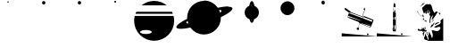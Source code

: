 SplineFontDB: 3.0
FontName: CosmicSans
FullName: Cosmic Sans
FamilyName: Cosmic Sans
Weight: Medium
Copyright: Created by Aaron Spaulding, with FontForge 1.0 (http://fontforge.sf.net)\n\nCopyright (c) 2008-2009, Aaron Spaulding (aaron@sachimp.com),\nwith Reserved Font Name Cosmic Sans.\n\nThis Font Software is licensed under the SIL Open Font License, Version 1.1.\nThis license is available with a FAQ at:\nhttp://scripts.sil.org/OFL
UComments: "2007-7-5: Created." 
Version: 00.1000
DefaultBaseFilename: Cosmic
ItalicAngle: 0
UnderlinePosition: -100
UnderlineWidth: 50
Ascent: 800
Descent: 200
LayerCount: 2
Layer: 0 0 "Back"  1
Layer: 1 0 "Fore"  0
NeedsXUIDChange: 1
XUID: [1021 11 1198240650 11900128]
FSType: 0
OS2Version: 0
OS2_WeightWidthSlopeOnly: 0
OS2_UseTypoMetrics: 1
CreationTime: 1183684119
ModificationTime: 1263647351
PfmFamily: 33
TTFWeight: 500
TTFWidth: 5
LineGap: 90
VLineGap: 0
Panose: 5 0 6 3 0 0 0 0 0 0
OS2TypoAscent: 0
OS2TypoAOffset: 1
OS2TypoDescent: 0
OS2TypoDOffset: 1
OS2TypoLinegap: 90
OS2WinAscent: 0
OS2WinAOffset: 1
OS2WinDescent: 0
OS2WinDOffset: 1
HheadAscent: 0
HheadAOffset: 1
HheadDescent: 0
HheadDOffset: 1
OS2SubXSize: -19120
OS2SubYSize: 0
OS2SubXOff: -22491
OS2SubYOff: 32641
OS2SupXSize: -19040
OS2SupYSize: 32767
OS2SupXOff: -19056
OS2SupYOff: 32767
OS2StrikeYSize: 0
OS2StrikeYPos: 32767
OS2FamilyClass: 3072
OS2Vendor: 'PfEd'
DEI: 91125
LangName: 1033 
Encoding: Custom
UnicodeInterp: none
NameList: Adobe Glyph List
DisplaySize: -72
AntiAlias: 1
FitToEm: 1
WinInfo: 36 12 5
BeginPrivate: 6
BlueValues 13 [0 800 0 800]
StemSnapH 5 [945]
StemSnapV 4 [20]
StdVW 4 [20]
StdHW 5 [945]
OtherBlues 15 [0 -321 0 -321]
EndPrivate
TeXData: 1 0 0 346030 173015 115343 0 1048576 115343 783286 444596 497025 792723 393216 433062 380633 303038 157286 324010 404750 52429 2506097 1059062 262144
BeginChars: 257 12

StartChar: Mercury
Encoding: 49 49 0
Width: 1000
VWidth: 0
HStem: 761.7 38.303<489.296 510.704>
VStem: 480.85 38.3<770.145 791.557>
LayerCount: 2
Fore
SplineSet
519.15 780.85 m 0
 519.15 770.279 510.57 761.7 500 761.7 c 0
 489.43 761.7 480.85 770.279 480.85 780.85 c 0
 480.85 780.854 l 0
 480.85 791.423 489.43 800.003 500 800.003 c 0
 510.57 800.003 519.15 791.423 519.15 780.854 c 0
 519.15 780.85 l 0
EndSplineSet
Validated: 1
EndChar

StartChar: Venus
Encoding: 50 50 1
Width: 1000
VWidth: 0
HStem: 705 95.006<459.987 540.013>
VStem: 452.5 95<712.487 792.52>
LayerCount: 2
Fore
SplineSet
547.5 752.5 m 0
 547.5 726.28 526.22 705 500 705 c 0
 473.78 705 452.5 726.28 452.5 752.5 c 0
 452.5 752.506 l 0
 452.5 778.727 473.78 800.006 500 800.006 c 0
 526.22 800.006 547.5 778.727 547.5 752.506 c 0
 547.5 752.5 l 0
EndSplineSet
Validated: 1
EndChar

StartChar: Earth
Encoding: 51 51 2
Width: 1000
VWidth: 0
HStem: 705 95.006<459.987 540.013>
VStem: 452.5 95<712.487 792.52>
LayerCount: 2
Fore
SplineSet
547.5 752.5 m 0
 547.5 726.28 526.22 705 500 705 c 0
 473.78 705 452.5 726.28 452.5 752.5 c 0
 452.5 752.506 l 0
 452.5 778.727 473.78 800.006 500 800.006 c 0
 526.22 800.006 547.5 778.727 547.5 752.506 c 0
 547.5 752.5 l 0
EndSplineSet
Validated: 1
EndChar

StartChar: Mars
Encoding: 52 52 3
Width: 1000
VWidth: 0
HStem: 747 53.003<473.914 526.086>
VStem: 473.5 53<747.414 799.589>
LayerCount: 2
Fore
SplineSet
526.5 773.5 m 0
 526.5 758.872 514.628 747 500 747 c 0
 485.372 747 473.5 758.872 473.5 773.5 c 0
 473.5 773.503 l 0
 473.5 788.131 485.372 800.003 500 800.003 c 0
 514.628 800.003 526.5 788.131 526.5 773.503 c 0
 526.5 773.5 l 0
EndSplineSet
Validated: 1
EndChar

StartChar: Jupiter
Encoding: 53 53 4
Width: 1183
VWidth: 0
Flags: MWO
LayerCount: 2
Fore
SplineSet
591.48 800 m 0
 725.266 800 848.148 753.037 944.543 674.719 c 1
 238.448 674.719 l 1
 334.843 753.037 457.694 800 591.48 800 c 0
91.918 493.688 m 1
 1091.07 493.688 l 1
 1100.41 475.392 1108.76 456.512 1116.08 437.125 c 1
 66.917 437.125 l 1
 74.2295 456.512 82.5859 475.392 91.918 493.688 c 1
48.2295 377.719 m 1
 1134.76 377.719 l 1
 1145.98 333.518 1151.96 287.237 1151.96 239.562 c 0
 1151.96 -69.8057 900.849 -320.906 591.48 -320.906 c 0
 282.111 -320.906 31.042 -69.8057 31.042 239.562 c 0
 31.042 287.237 37.0107 333.518 48.2295 377.719 c 1
360.543 -18.25 m 0
 270.769 -18.25 197.918 -43.5869 197.918 -74.8125 c 0
 197.918 -106.038 270.769 -131.406 360.543 -131.406 c 0
 450.316 -131.406 523.198 -106.038 523.198 -74.8125 c 0
 523.198 -43.5869 450.316 -18.25 360.543 -18.25 c 0
EndSplineSet
Validated: 1
EndChar

StartChar: Saturn
Encoding: 54 54 5
Width: 1648
VWidth: 0
Flags: W
HStem: -144.906 944.906<672.021 949.822> 614.887 20<125.881 194.521 357.954 368.723 1241.54 1253.62 1451.73 1488.07> 614.887 20<125.881 194.521 357.954 368.723 1241.54 1253.62 1451.73 1488.07>
VStem: 1300.79 309.375<501.708 587.859>
LayerCount: 2
Fore
SplineSet
812.468 800 m 0x90
 973.371 800 1115.54 719.439 1200.87 596.469 c 1
 1317.12 621.606 1416 634.887 1487.45 634.887 c 0x50
 1488.69 634.887 1489.92 634.883 1491.15 634.875 c 0
 1558.36 634.434 1600.43 621.867 1608.69 595.938 c 0
 1609.68 592.824 1610.17 589.561 1610.17 586.157 c 0
 1610.17 531.223 1482.9 439.5 1284.65 343.188 c 1
 1284.82 337.988 1284.9 332.771 1284.9 327.531 c 0
 1284.9 66.7334 1073.26 -144.906 812.468 -144.906 c 0
 655.314 -144.906 516 -68.0557 430.092 50.0938 c 1
 321.221 27.3096 228.485 15.2881 160.557 15.2881 c 0
 91.2051 15.2881 47.7119 27.8184 39.3096 54.2188 c 0
 38.3193 57.333 37.8301 60.5957 37.8301 64 c 0
 37.8301 116.846 155.629 203.732 341.06 296 c 1
 340.371 306.428 339.997 316.93 339.997 327.531 c 0
 339.997 588.329 551.669 800 812.468 800 c 0x90
1235.19 538.656 m 1
 1247.9 513.258 1258.42 486.562 1266.44 458.812 c 1
 1288.62 478.056 1300.79 494.996 1300.79 508.42 c 0
 1300.79 510.547 1300.49 512.586 1299.87 514.531 c 0
 1295.08 529.578 1272.05 537.38 1235.19 538.656 c 1
350.092 230.062 m 1
 328.825 211.341 317.197 194.861 317.197 181.736 c 0
 317.197 179.609 317.503 177.571 318.122 175.625 c 0
 322.509 161.847 342.16 154.091 373.747 151.906 c 1
 363.698 176.965 355.755 203.102 350.092 230.062 c 1
EndSplineSet
Validated: 1
EndChar

StartChar: Uranus
Encoding: 55 55 6
Width: 1000
VWidth: 0
HStem: 780 20<474.73 476.235 477.62 479.07 486.581 516.82>
VStem: 299.656 400.688<390.919 567.401>
LayerCount: 2
Fore
SplineSet
501.656 800 m 0
 531.984 800 558.736 746.57 574.562 665.312 c 1
 648.261 635.712 700.344 563.586 700.344 479.344 c 0
 700.344 392.382 644.86 318.312 567.375 290.625 c 1
 551.253 227.678 527.785 188 501.656 188 c 0
 475.699 188 452.361 227.148 436.25 289.375 c 1
 356.889 316.028 299.656 391.041 299.656 479.344 c 0
 299.656 564.945 353.443 638.044 429.031 666.719 c 1
 444.892 747.179 471.505 800 501.656 800 c 0
491.656 689.625 m 0
 484.622 689.625 477.867 685.399 471.594 677.656 c 1
 480.876 678.976 490.355 679.688 500 679.688 c 0
 503.425 679.688 506.836 679.607 510.219 679.438 c 1
 504.376 686.044 498.131 689.625 491.656 689.625 c 0
474.969 280.531 m 1
 480.27 275.195 485.863 272.344 491.656 272.344 c 0
 496.913 272.344 502.015 274.701 506.875 279.125 c 1
 504.597 279.048 502.297 279 500 279 c 0
 491.521 279 483.172 279.507 474.969 280.531 c 1
EndSplineSet
Validated: 1
EndChar

StartChar: Neptune
Encoding: 56 56 7
Width: 1000
VWidth: 0
Flags: W
HStem: 411.7 388.324<411.637 588.363>
VStem: 305.85 388.3<517.487 694.238>
LayerCount: 2
Fore
SplineSet
694.15 605.85 m 0
 694.15 498.679 607.171 411.7 500 411.7 c 0
 392.829 411.7 305.85 498.679 305.85 605.85 c 0
 305.85 605.856 305.85 605.868 305.85 605.875 c 0
 305.85 713.046 392.829 800.024 500 800.024 c 0
 607.171 800.024 694.15 713.046 694.15 605.875 c 0
 694.15 605.868 694.15 605.856 694.15 605.85 c 0
EndSplineSet
Validated: 1
EndChar

StartChar: DeathStar
Encoding: 61 61 8
Width: 1000
VWidth: 0
HStem: 700 49.334<458.757 541.24> 750.405 5.69812<521.074 529.965> 758.84 1.29205<524.434 528.398> 767.28 3.16321<524.132 525.038> 777.614 1.29608<523.438 527.411> 781.643 18.357<522.769 528.818>
VStem: 450 65.4375<756.106 781.414> 450 99.997<709.089 749.334 750.405 790.857> 517.224 1.21143<766.985 773.526> 523.221 2.72784<768.604 769.142> 533.401 0.999512<764.454 770.54> 537.3 12.7004<756.565 774.056>
LayerCount: 2
Fore
SplineSet
499.999 800 m 0xfd
 527.465 800 549.782 777.82 550 750.405 c 1xfc10
 450 750.405 l 1
 450.218 777.82 472.532 800 499.999 800 c 0xfd
524.601 781.643 m 0
 524.52 781.646 524.437 781.643 524.355 781.643 c 0
 523.816 781.63 523.277 781.572 522.744 781.46 c 0
 518.25 780.527 515.438 776.216 515.438 771.024 c 0xfe10
 515.438 769.64 515.637 768.194 516.058 766.733 c 0
 517.851 760.509 523.047 756.103 528.202 756.103 c 0
 528.801 756.103 529.4 756.163 529.993 756.286 c 0
 534.487 757.218 537.3 761.527 537.3 766.72 c 0
 537.3 768.104 537.1 769.551 536.679 771.013 c 0
 534.894 777.212 529.734 781.607 524.601 781.643 c 0
533.913 770.557 m 0
 534.244 769.408 534.401 768.272 534.401 767.184 c 0
 534.401 767.184 l 0
 534.401 763.104 532.192 759.718 528.66 758.984 c 0
 528.194 758.887 527.723 758.84 527.252 758.84 c 0
 523.202 758.84 519.119 762.299 517.711 767.189 c 0
 517.38 768.338 517.224 769.475 517.224 770.562 c 0xfca0
 517.224 774.643 519.433 778.032 522.964 778.766 c 0
 523.438 778.862 523.918 778.91 524.397 778.91 c 0
 528.487 778.899 532.508 775.436 533.913 770.557 c 0
524.542 777.614 m 0
 524.173 777.604 523.803 777.566 523.438 777.488 c 0
 520.362 776.852 518.435 773.901 518.435 770.344 c 0
 518.435 769.397 518.572 768.406 518.86 767.405 c 0
 520.087 763.144 523.644 760.132 527.174 760.132 c 0
 527.583 760.132 527.993 760.173 528.398 760.257 c 0
 531.474 760.897 533.401 763.846 533.401 767.402 c 0
 533.401 768.349 533.264 769.34 532.976 770.341 c 0
 531.749 774.6 528.193 777.615 524.665 777.615 c 0
 524.542 777.614 l 0
524.402 770.466 m 0
 524.362 770.467 l 0
 524.285 770.467 524.208 770.457 524.132 770.443 c 0
 523.572 770.327 523.221 769.79 523.221 769.141 c 0
 523.221 768.968 523.246 768.787 523.299 768.604 c 0
 523.522 767.83 524.171 767.28 524.813 767.28 c 0
 524.888 767.28 524.964 767.287 525.038 767.303 c 0
 525.599 767.419 525.949 767.957 525.949 768.606 c 0xfc40
 525.949 768.779 525.924 768.959 525.872 769.142 c 0
 525.653 769.897 525.03 770.44 524.402 770.466 c 0
450 749.334 m 1xfd
 549.997 749.334 l 1
 549.641 722.042 527.378 700 499.999 700 c 0
 472.619 700 450.356 722.042 450 749.334 c 1xfd
EndSplineSet
Validated: 1
EndChar

StartChar: Holst
Encoding: 72 72 9
Width: 1000
VWidth: 0
Flags: MO
LayerCount: 2
Fore
SplineSet
442 732 m 1
 446 731 463 729 497 708 c 0
 539 683 557 590 559 570 c 0
 561 549 606 483 606 465 c 0
 606 464 606 464 606 463 c 0
 605 460 604 456 603 452 c 1
 610 464 618 473 623 474 c 0
 638 476 649 498 658 501 c 0
 660 502 662 502 664 502 c 0
 671 502 679 499 683 499 c 0
 684 499 684 500 685 500 c 0
 685 501 687 501 689 501 c 0
 695 501 705 498 705 492 c 0
 705 491 l 0
 703 483 652 404 627 360 c 0
 602 317 573 293 536 257 c 1
 542 276 563 361 573 396 c 1
 573 397 577 405 582 414 c 1
 575 405 567 395 560 388 c 0
 538 366 532 352 510 291 c 0
 502 266 499 246 499 232 c 0
 499 212 504 202 504 202 c 1
 475 168 l 1
 476 192 l 1
 476 192 478 242 480 265 c 0
 482 288 488 297 488 317 c 0
 488 318 488 318 488 319 c 0
 488 320 488 320 488 320 c 0
 488 339 499 365 499 376 c 0
 499 377 499 378 498 379 c 0
 495 386 463 407 463 415 c 0
 463 416 464 416 464 417 c 0
 472 422 490 455 490 469 c 0
 490 469 490 470 490 471 c 0
 488 482 470 514 467 522 c 0
 464 527 453 536 440 536 c 0
 433 536 425 533 418 526 c 0
 409 517 407 505 407 494 c 0
 407 480 411 468 411 468 c 1
 382 431 l 1
 357 459 l 1
 386 496 l 2
 387 498 387 499 387 501 c 0
 387 504 385 506 383 506 c 0
 383 506 382 506 381 505 c 2
 349 464 l 1
 349 464 330 457 318 457 c 0
 313 457 310 458 310 462 c 0
 310 463 l 0
 311 464 311 465 311 466 c 0
 311 480 288 498 288 530 c 0
 288 559 265 589 265 601 c 0
 265 603 266 604 267 605 c 0
 278 612 322 649 347 678 c 0
 372 706 389 704 403 707 c 0
 405 708 408 708 411 708 c 0
 432 708 473 700 486 700 c 0
 486 700 486 700 487 700 c 0
 489 700 490 701 490 702 c 0
 490 707 465 722 442 732 c 1
154 540 m 1
 152 529 152 523 152 518 c 0
 152 507 154 504 154 493 c 0
 154 484 149 477 145 477 c 0
 142 477 139 480 139 488 c 0
 139 490 140 493 140 497 c 0
 145 524 153 538 154 540 c 1
322 735 m 0
 323 735 323 735 324 735 c 0
 340 735 353 732 353 730 c 0
 353 730 352 729 348 729 c 0
 325 726 324 726 307 707 c 0
 292 692 223 637 205 622 c 1
 224 639 275 709 288 726 c 1
 295 733 309 735 322 735 c 0
441 733 m 1
 441 733 l 1
419 489 m 0
 419 504 422 514 430 521 c 0
 432 523 434 524 438 524 c 0
 438 524 439 524 440 524 c 0
 449 524 459 519 464 511 c 0
 472 498 474 495 476 488 c 1
 468 494 466 497 461 497 c 0
 459 497 457 497 455 496 c 0
 449 495 447 493 447 491 c 0
 447 489 449 487 452 486 c 0
 459 484 463 480 464 475 c 0
 465 474 l 0
 465 469 461 462 458 459 c 0
 454 455 457 446 453 445 c 0
 452 445 452 445 451 445 c 0
 448 445 445 448 441 456 c 0
 438 462 434 468 431 468 c 0
 430 468 429 467 429 466 c 0
 429 465 428 465 428 465 c 0
 425 465 419 481 419 482 c 0
 419 489 l 0
155 484 m 1
 165 450 200 421 209 407 c 0
 217 392 216 384 222 376 c 1
 209 385 210 395 204 403 c 0
 199 412 164 451 160 459 c 0
 157 466 154 475 154 480 c 0
 154 482 155 482 155 484 c 1
738 480 m 1
 746 478 783 445 783 435 c 0
 783 434 783 434 783 433 c 0
 778 426 716 371 716 371 c 1
 763 420 l 1
 763 420 753 432 744 445 c 0
 738 452 734 458 734 466 c 0
 734 470 735 475 738 480 c 1
279 371 m 1
 279 373 277 380 277 386 c 0
 277 390 275 391 271 391 c 0
 269 391 266 391 262 391 c 1
 263 391 265 397 270 402 c 0
 276 406 281 412 287 412 c 0
 288 412 289 412 289 412 c 0
 290 412 290 412 290 412 c 0
 298 411 304 402 304 402 c 1
 304 402 280 371 279 371 c 1
310 394 m 1
 310 394 315 392 315 387 c 0
 315 382 311 344 309 337 c 0
 308 336 l 1
 308 338 308 344 302 349 c 0
 293 356 285 359 283 359 c 0
 283 359 282 359 282 360 c 0
 282 361 289 368 289 368 c 1
 310 394 l 1
236 389 m 1
 236 389 237 389 238 389 c 0
 243 389 247 387 250 383 c 0
 254 378 256 372 261 371 c 0
 262 371 262 371 262 371 c 0
 262 370 257 368 253 368 c 0
 251 368 250 368 249 369 c 0
 245 372 234 378 234 383 c 0
 234 384 l 0
 235 388 236 388 236 388 c 0
 236 388 236 388 236 389 c 1
298 283 m 1
 290 277 280 269 276 264 c 0
 274 261 271 260 268 260 c 0
 265 260 263 261 263 263 c 0
 263 264 263 264 264 265 c 0
 269 270 285 280 300 291 c 1
 300 290 301 290 301 290 c 1
 310 290 309 313 291 311 c 1
 291 311 292 317 297 318 c 0
 298 318 l 0
 304 318 318 309 324 300 c 0
 327 296 328 293 328 291 c 0
 328 285 324 280 321 273 c 0
 317 266 316 263 315 263 c 0
 314 263 314 264 313 265 c 0
 311 267 297 278 296 280 c 0
 298 283 l 1
861 311 m 1
 861 -322 l 1
 456 -324 l 1
 457 -324 458 -325 458 -325 c 1
 453 -324 l 1
 443 -324 l 1
 443 -324 443 -321 443 -320 c 1
 332 -281 l 1
 333 -281 333 -280 333 -279 c 0
 333 -273 322 -248 322 -236 c 0
 322 -233 322 -232 323 -230 c 0
 329 -220 348 -197 350 -179 c 0
 352 -160 352 -132 359 -108 c 1
 367 -172 412 -205 412 -234 c 0
 412 -235 412 -235 412 -235 c 0
 412 -236 412 -236 412 -236 c 0
 412 -256 432 -287 445 -307 c 1
 447 -294 449 -276 449 -263 c 0
 449 -244 432 -192 432 -179 c 0
 432 -178 432 -177 433 -177 c 0
 438 -175 447 -161 452 -151 c 0
 457 -142 459 -58 462 -58 c 0
 462 -58 462 -59 462 -61 c 0
 464 -82 513 -142 523 -182 c 0
 532 -218 537 -238 547 -238 c 0
 548 -238 549 -238 550 -238 c 0
 560 -234 568 -199 568 -163 c 0
 568 -154 568 -144 566 -135 c 0
 560 -92 538 -44 537 -33 c 0
 537 -32 537 -32 537 -32 c 0
 537 -29 543 -27 553 -27 c 0
 574 -27 608 -34 626 -39 c 0
 639 -43 660 -53 684 -53 c 0
 707 -53 733 -44 761 -10 c 0
 778 12 784 27 784 39 c 0
 784 66 751 71 740 71 c 0
 723 71 691 58 677 52 c 0
 674 51 668 51 662 51 c 0
 640 51 606 56 606 64 c 0
 606 65 608 67 611 69 c 0
 634 81 696 123 734 135 c 0
 771 148 787 176 795 208 c 1
 794 208 781 224 777 233 c 0
 777 234 l 0
 777 245 818 274 829 288 c 0
 840 304 861 311 861 311 c 1
584 273 m 0
 587 269 592 265 593 260 c 0
 593 258 594 258 594 257 c 0
 594 255 591 254 581 246 c 0
 570 237 542 205 526 186 c 1
 539 207 562 245 572 256 c 1
 575 276 584 274 584 273 c 0
350 258 m 0
 352 258 353 258 354 258 c 0
 357 258 359 258 359 257 c 0
 359 255 356 253 352 252 c 0
 345 250 338 246 335 242 c 0
 334 240 333 240 331 240 c 0
 329 240 326 241 323 242 c 0
 320 244 318 245 318 247 c 0
 318 249 320 250 322 252 c 1
 322 252 322 252 323 252 c 0
 326 252 338 257 350 258 c 0
362 249 m 0
 362 249 362 249 363 249 c 0
 368 249 376 247 381 245 c 1
 381 246 382 246 384 246 c 0
 388 246 394 242 397 236 c 0
 398 234 399 233 399 232 c 0
 399 229 395 229 390 222 c 0
 386 216 386 213 384 213 c 0
 383 213 381 214 378 215 c 0
 369 220 354 224 352 226 c 1
 351 226 351 226 351 226 c 0
 350 226 349 226 349 226 c 0
 348 226 347 226 347 227 c 2
 347 228 l 2
 347 231 348 235 354 246 c 1
 355 247 357 248 359 249 c 0
 360 249 361 249 362 249 c 0
755 201 m 0
 757 201 758 200 758 199 c 0
 758 199 757 199 757 198 c 0
 747 188 619 119 619 119 c 1
 619 119 619 131 650 173 c 0
 660 184 733 201 752 201 c 0
 754 201 755 201 755 201 c 0
628 193 m 1
 616 177 572 106 571 95 c 1
 559 80 501 43 501 43 c 1
 501 43 530 130 552 144 c 1
 568 128 l 1
 568 128 568 128 568 129 c 0
 568 133 569 148 576 157 c 0
 586 167 614 186 628 193 c 1
525 184 m 1
 516 172 l 1
 517 174 521 179 525 184 c 1
359 71 m 0
 360 71 l 0
 361 71 362 70 362 68 c 0
 362 67 362 66 362 64 c 0
 361 62 360 58 360 54 c 0
 360 39 365 19 368 15 c 0
 372 10 393 -34 393 -34 c 1
 393 -34 388 -64 382 -65 c 0
 379 -66 379 -67 377 -67 c 0
 375 -67 372 -66 364 -63 c 0
 354 -60 344 -59 335 -59 c 0
 327 -59 319 -60 313 -61 c 0
 300 -64 291 -70 283 -72 c 0
 279 -73 276 -74 275 -74 c 0
 274 -74 274 -74 274 -73 c 0
 274 -73 274 -72 276 -70 c 0
 280 -65 295 -61 295 -61 c 1
 293 -60 290 -58 284 -54 c 0
 266 -44 283 -45 247 -44 c 0
 212 -43 210 -44 182 -39 c 0
 176 -38 172 -37 168 -37 c 0
 163 -37 160 -38 159 -38 c 0
 156 -38 156 -37 155 -31 c 0
 152 -16 144 -3 144 -2 c 1
 154 12 160 17 166 17 c 0
 171 17 175 14 179 10 c 0
 188 1 212 -13 224 -13 c 0
 227 -13 229 -13 230 -11 c 0
 238 -3 231 -1 243 3 c 0
 245 3 246 3 248 3 c 0
 253 3 257 1 260 1 c 0
 262 1 264 2 264 7 c 0
 264 9 264 10 264 12 c 0
 262 33 261 51 261 51 c 1
 261 51 283 31 293 9 c 0
 294 5 295 4 296 4 c 0
 296 4 296 5 296 7 c 0
 296 12 295 24 295 32 c 0
 295 38 296 43 298 43 c 0
 299 43 l 0
 306 43 311 34 318 34 c 0
 319 34 320 34 320 34 c 0
 323 35 323 36 324 36 c 0
 324 36 322 32 332 13 c 0
 344 -10 348 -26 355 -26 c 0
 357 -26 358 -25 359 -25 c 0
 361 -24 363 -23 364 -23 c 0
 369 -23 374 -26 376 -26 c 0
 377 -26 377 -26 377 -25 c 0
 377 -23 375 -19 371 -10 c 0
 358 14 336 36 336 50 c 0
 336 53 337 55 339 57 c 0
 347 65 355 70 359 71 c 0
398 -73 m 0
 398 -72 399 -72 399 -72 c 0
 400 -72 404 -75 413 -84 c 0
 418 -89 420 -90 420 -91 c 0
 420 -93 412 -92 408 -103 c 0
 407 -106 406 -109 406 -111 c 0
 406 -117 413 -115 419 -128 c 0
 422 -134 423 -138 423 -141 c 0
 423 -146 420 -147 417 -155 c 0
 416 -158 415 -159 414 -159 c 0
 409 -159 403 -144 398 -131 c 0
 395 -121 392 -107 392 -95 c 0
 392 -85 393 -77 398 -74 c 1
 398 -73 398 -73 398 -73 c 0
341 -71 m 1
 331 -82 317 -140 316 -165 c 0
 315 -182 316 -193 313 -193 c 0
 311 -193 309 -190 306 -184 c 0
 297 -166 286 -133 286 -119 c 0
 286 -117 286 -115 287 -114 c 0
 291 -105 302 -81 317 -74 c 0
 323 -71 329 -71 333 -71 c 0
 336 -71 339 -71 340 -71 c 0
 341 -71 341 -71 341 -71 c 1
EndSplineSet
Validated: 1
Comment: "Gustav Holst+AAoA-Composed +ACIA-The Planets+ACIA Suite" 
Colour: ffffff
EndChar

StartChar: HubbleSpaceTelescope
Encoding: 62 62 10
Width: 1000
VWidth: 0
HStem: -195 89<18 96.6517> -14.5 67.1325<445.258 475.837> 58.9656 440.034G<193.958 227 235 249 249 266 626.982 631.5 816.407 819.997> 58.9656 440.034G<193.958 227 235 249 249 266 626.982 631.5 816.407 819.997> 584 23G<98 104 114.5 124 537 563 643.5 697.111> 584 23G<98 104 114.5 124 537 563 643.5 697.111>
VStem: 183 8<362 378.162> 436.926 68.5092<-0.619652 44.7156> 626.946 39.3145<586.116 603.272>
LayerCount: 2
Fore
SplineSet
218 327 m 1xeb80
 214 330 214 332 215 334 c 1
 183 347 l 1
 183 368 190 394 199 420 c 0
 205 438 212 457 224 475 c 2
 228 480 l 1
 227 483 l 1
 221 478 l 1
 125 549 l 1
 112.845 559.419 94.6588 575.868 94.6588 587.876 c 0
 94.6588 589.699 95.0776 591.419 96 593 c 1
 101 600 l 1
 98 602 l 1
 101 604 l 1
 104 602 l 1
 107 606 112 607 117 607 c 0
 131 607 149 594 162 586 c 2
 258 514 l 1
 254 510 l 1
 267 506 l 1
 267 501 l 1
 284 493 l 1
 283 489 l 1
 591 374 l 1
 659 559 l 1
 657 560 656 563 657 570 c 1
 645 562 636 560 627 558 c 1
 626.964 558.328 626.946 558.674 626.946 559.036 c 0
 626.946 568.604 639.401 589.766 650 610 c 0
 654 618 658 621 662 624 c 1
 664.469 614.125 666.26 604.251 666.26 593.262 c 0
 666.26 590.897 666.177 588.48 666 586 c 1
 679 580 l 1
 599 371 l 1
 625 361 l 1
 632 372 641 381 646 381 c 1
 899 282 l 1
 900 284 902 284 904 283 c 0
 905.868 281.506 906.619 278.337 906.619 273.963 c 0
 906.619 266.628 904.506 255.903 902 244 c 0
 897 228 891 210 886 198 c 0
 872 165 859 131 843 99 c 0
 834.207 79.4601 823.505 58.9656 816.489 58.9656 c 0
 816.324 58.9656 816.161 58.977 816 59 c 1
 525 176 l 1
 481 50 l 1
 493.624 43.6879 505.435 36.5628 505.435 17.6266 c 0
 505.435 15.5628 505.295 13.3587 505 11 c 0
 503 -1 494 -14 477 -14 c 0
 475.75 -14.25 473.625 -14.5 471 -14.5 c 0
 463.125 -14.5 450.75 -12.25 444 -1 c 0
 439.039 7.11731 436.926 15.0313 436.926 22.2833 c 0
 436.926 31.1125 440.059 38.9606 445 45 c 0
 450.47 51.1539 457.811 52.6325 465.423 52.6325 c 0
 468.943 52.6325 472.521 52.3162 476 52 c 1
 521 178 l 1
 514 181 l 1
 505 189 505 199 504 210 c 0
 218 327 l 1xeb80
249 480 m 1
 242 477 l 1
 235 479 l 1
 229 474 225 468 224 463 c 1
 606 322 l 1
 608 328 614 344 618 349 c 1
 266 477 l 1
 258 476 l 1
 249 480 l 1
231 346 m 2
 235 349 240 348 246 346 c 2
 537 252 l 1
 546 259 l 1
 563 252 l 1
 563 240 l 1
 556 236 l 1
 562 233 l 1
 567 252 l 1
 196 389 l 1
 193 381 191 370 191 362 c 1
 231 346 l 2
630 354 m 1
 624 346 617 333 614 318 c 1
 862 222 l 1
 870 238 873 246 881 260 c 1
 630 354 l 1
632 203 m 1
 825 119 l 1
 826 121 826 123 827 125 c 1
 632 203 l 1
567 181 m 1
 565 170 l 1
 813 71 l 1
 815 81 817 90 819 99 c 1
 567 181 l 1
18 -106 m 1
 1018 -195 l 1
 18 -195 l 1
 18 -106 l 1
718 -116 m 1
 749 -116 l 1
 780 -116 l 1
 764 -143 l 1
 749 -170 l 1
 733 -143 l 1
 718 -116 l 1
EndSplineSet
Validated: 524289
Comment: "Hubble Space Telescope - test Glyph" 
Colour: ffffff
EndChar

StartChar: SaturnV
Encoding: 64 64 11
Width: 1000
VWidth: 0
HStem: -195 89<0 78.6517> 3 13<501 504 505.49 506.93> 4 16G<479 480.5 533 547> 519 7<475.237 493> 602 119G<470 475 494.5 495.5> 602 119G<470 475 494.5 495.5 531 532>
VStem: 436 41<1 16.7649> 436 3<11 22> 450 4<270 334> 452 3<33 114.952 336 341.949> 466 28<43.2857 117 276 344> 468 7<524 602> 479 25<4.1875 15.8118> 493 29<512 519> 505 25<8 14.9062> 520 3<521 621.117> 520 1<521 620> 521 13<35 117.393 273 344.646> 547 4<10 22>
LayerCount: 2
Fore
SplineSet
0 -195 m 1x900020
 0 -106 l 1
 1000 -195 l 1
 0 -195 l 1x900020
700 -166 m 1
 684 -139 l 1
 669 -112 l 1
 700 -112 l 1
 731 -112 l 1
 715 -139 l 1
 700 -166 l 1
468 599 m 1xd05020
 470 647 l 1
 470 650 l 1
 471 685 l 1
 477 710 l 1
 477 710 490 735 492 738 c 0
 493 740 494 740 495 741 c 0
 496 741 498 740 499 737 c 0
 501 734 513 710 513 710 c 1
 520 684 l 1
 520 661 l 1
 521 656 l 1xd200e0
 523 521 l 1
 523 520 l 1xd00120
 522 520 l 1xd00420
 521 512 l 1
 533 472 l 1
 534 84 l 1
 537 35 l 1
 550 25 l 1
 552 23 l 1
 552 21 l 1
 551 9 l 1
 551 6 l 1
 548 5 l 1
 547 4 l 1xb00060
 547 -1 l 1
 533 0 l 1
 526 -3 l 1
 524 3 l 1
 523 3 522 3 520 3 c 2
 524 2 l 1
 531 -17 l 1
 535 -32 l 1
 533 -33 l 1
 537 -54 l 1
 507 -52 l 1
 507 -50 l 1
 483 -50 l 1
 483 -52 l 1
 449 -52 l 1
 454 -16 l 1
 460 -3 l 1
 441 -5 l 1
 437 -6 l 1
 436 -1 l 1
 436 21 l 1
 436 23 l 1
 437 25 l 1
 448 33 l 1
 453 122 l 1
 454 222 l 1
 450 301 l 1
 450 302 l 1xd180a0
 453 334 l 1
 452 336 l 1
 452 368 l 1
 455 378 l 1
 456 474 l 1
 469 513 l 1
 468 516 l 1
 468 539 l 1
 468 598 l 1
 468 599 l 1xd05020
492 627 m 0
 483 627 475 625 470 621 c 1
 470 600 l 1
 475 602 l 1
 475 524 l 1
 480 525 488 526 497 526 c 0
 507 526 517 525 520 521 c 1
 520 526 520 620 520 620 c 1x981120
 515 625 503 627 492 627 c 0
492 519 m 0
 486 519 478 518 470 515 c 1
 463 494 l 1
 472 499 483 500 493 500 c 1
 493 500 493 516 493 519 c 0x900420
 493 519 493 519 492 519 c 0
494 500 m 1x902020
 494 481 l 1
 505 481 521 480 532 472 c 1
 526 493 l 1
 518 499 505 500 494 500 c 1x902020
497 346 m 4
 496 346 495 346 494 346 c 6
 494 276 l 5
 502 277 516 275 521 273 c 5
 521 279 521 331 521 331 c 5x9020e0
 520 343 l 5
 520 344 l 5x9000a0
 512 345 503 346 497 346 c 4
463 344 m 1
 461 343 459 344 455 341 c 1x906020
 454 270 l 1x908020
 459 273 466 274 466 274 c 1
 466 331 l 1
 463 342 l 1
 463 344 l 1
507 16 m 1xd00a20
 514 16 522 17 529 15 c 1
 530 13 530 11 530 8 c 1xd00a20
 531 9 l 1
 531 10 l 1
 532 8 l 1
 547 10 l 1
 547 22 l 1
 527 35 l 1
 521 64 l 1
 521 64 521 114 521 116 c 1
 516 118 506 118 499 118 c 0
 497 118 495 118 494 118 c 1
 494 64 l 1xd02060
 493 16 l 1xd00420
 497 16 500 16 504 16 c 1xd00820
 504 12 505 8 505 4 c 1xb00a20
 505 8 506 13 507 16 c 1xd00a20
454 10 m 1x91a020
 459 35 l 1
 464 64 l 1
 466 117 l 1
 462 117 456 115 454 114 c 1
 453 32 l 1
 439 22 l 1
 439 11 l 1
 454 10 l 1x91a020
475 17 m 1xd01820
 476 12 477 6 477 1 c 1xd20020
 477 2 476 2 475 2 c 2
 480 -16 l 1
 481 -26 l 1
 481 -16 l 1
 488 5 l 1
 485 4 482 4 479 4 c 1xb01820
 479 7 480 12 481 16 c 1
 479 16 477 16 475 17 c 1xd01820
507 -16 m 1
 509 3 l 1
 508 2 506 2 505 2 c 1
 505 3 505 3 505 3 c 0xd00220
 504 4 503 4 501 4 c 1xb00220
 507 -16 l 1
EndSplineSet
Validated: 1
Comment: "The is the Saturn V rocket used for Sky Lab" 
EndChar
EndChars
EndSplineFont
